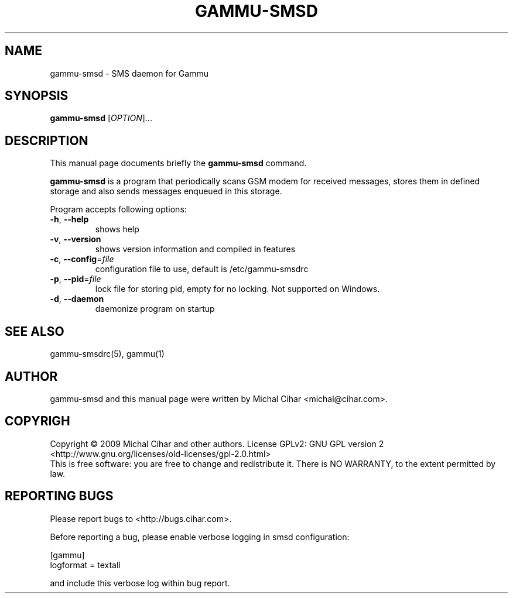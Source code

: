 .TH GAMMU-SMSD 1 "January  4, 2009" "Gammu 1.23.0" "Gammu Documentation"
.SH NAME
gammu-smsd \- SMS daemon for Gammu
.SH SYNOPSIS
.B gammu-smsd
[\fIOPTION\fR]...
.SH DESCRIPTION
This manual page documents briefly the
.B gammu-smsd
command.
.PP
\fBgammu-smsd\fP is a program that periodically scans GSM modem for received
messages, stores them in defined storage and also sends messages enqueued in
this storage.
.PP
Program accepts following options:
.TP
\fB\-h\fR, \fB\-\-help\fR
shows help
.TP
\fB\-v\fR, \fB\-\-version\fR
shows version information and compiled in features
.TP
\fB\-c\fR, \fB\-\-config\fR=\fIfile\fR
configuration file to use, default is /etc/gammu-smsdrc
.TP
\fB\-p\fR, \fB\-\-pid\fR=\fIfile\fR
lock file for storing pid, empty for no locking. Not supported on Windows.
.TP
\fB\-d\fR, \fB\-\-daemon\fR
daemonize program on startup
.SH SEE ALSO
gammu-smsdrc(5), gammu(1)
.SH AUTHOR
gammu-smsd and this manual page were written by Michal Cihar <michal@cihar.com>.
.SH COPYRIGH
Copyright \(co 2009 Michal Cihar and other authors.
License GPLv2: GNU GPL version 2 <http://www.gnu.org/licenses/old-licenses/gpl-2.0.html>
.br
This is free software: you are free to change and redistribute it.
There is NO WARRANTY, to the extent permitted by law.
.SH REPORTING BUGS
Please report bugs to <http://bugs.cihar.com>.

Before reporting a bug, please enable verbose logging in smsd configuration:

    [gammu]
    logformat = textall

and include this verbose log within bug report.

